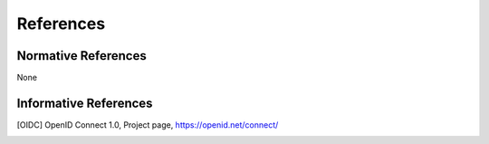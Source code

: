 References
==========

Normative References
--------------------
   
None
   
Informative References
----------------------
   
.. [OIDC] OpenID Connect 1.0, Project page, https://openid.net/connect/